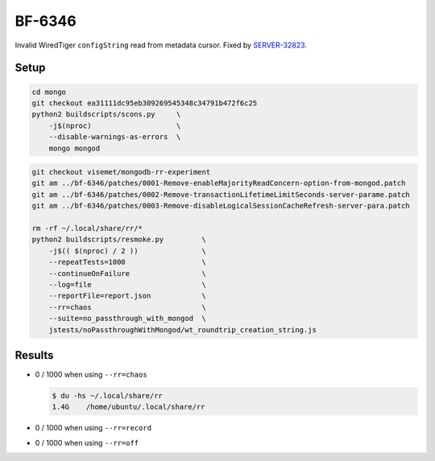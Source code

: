 BF-6346
=======

Invalid WiredTiger ``configString`` read from metadata cursor. Fixed by SERVER-32823_.

.. _SERVER-32823: https://jira.mongodb.org/browse/SERVER-32823

Setup
-----

.. code-block:: sh

    cd mongo
    git checkout ea31111dc95eb309269545348c34791b472f6c25
    python2 buildscripts/scons.py     \
        -j$(nproc)                    \
        --disable-warnings-as-errors  \
        mongo mongod

.. code-block:: sh

    git checkout visemet/mongodb-rr-experiment
    git am ../bf-6346/patches/0001-Remove-enableMajorityReadConcern-option-from-mongod.patch
    git am ../bf-6346/patches/0002-Remove-transactionLifetimeLimitSeconds-server-parame.patch
    git am ../bf-6346/patches/0003-Remove-disableLogicalSessionCacheRefresh-server-para.patch

    rm -rf ~/.local/share/rr/*
    python2 buildscripts/resmoke.py         \
        -j$(( $(nproc) / 2 ))               \
        --repeatTests=1000                  \
        --continueOnFailure                 \
        --log=file                          \
        --reportFile=report.json            \
        --rr=chaos                          \
        --suite=no_passthrough_with_mongod  \
        jstests/noPassthroughWithMongod/wt_roundtrip_creation_string.js

Results
-------

* 0 / 1000 when using ``--rr=chaos``

  .. code-block:: console

        $ du -hs ~/.local/share/rr
        1.4G	/home/ubuntu/.local/share/rr

* 0 / 1000 when using ``--rr=record``

* 0 / 1000 when using ``--rr=off``
